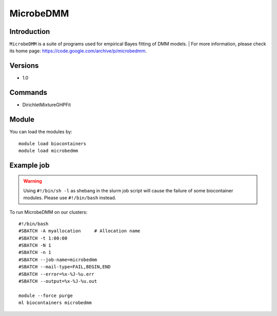 .. _backbone-label:

MicrobeDMM
==============================

Introduction
~~~~~~~~
``MicrobeDMM`` is a suite of programs used for empirical Bayes fitting of DMM models. 
| For more information, please check its home page: https://code.google.com/archive/p/microbedmm.

Versions
~~~~~~~~
- 1.0

Commands
~~~~~~~
- DirichletMixtureGHPFit

Module
~~~~~~~~
You can load the modules by::
    
    module load biocontainers
    module load microbedmm

Example job
~~~~~
.. warning::
    Using ``#!/bin/sh -l`` as shebang in the slurm job script will cause the failure of some biocontainer modules. Please use ``#!/bin/bash`` instead.

To run MicrobeDMM on our clusters::

    #!/bin/bash
    #SBATCH -A myallocation     # Allocation name 
    #SBATCH -t 1:00:00
    #SBATCH -N 1
    #SBATCH -n 1
    #SBATCH --job-name=microbedmm
    #SBATCH --mail-type=FAIL,BEGIN,END
    #SBATCH --error=%x-%J-%u.err
    #SBATCH --output=%x-%J-%u.out

    module --force purge
    ml biocontainers microbedmm
